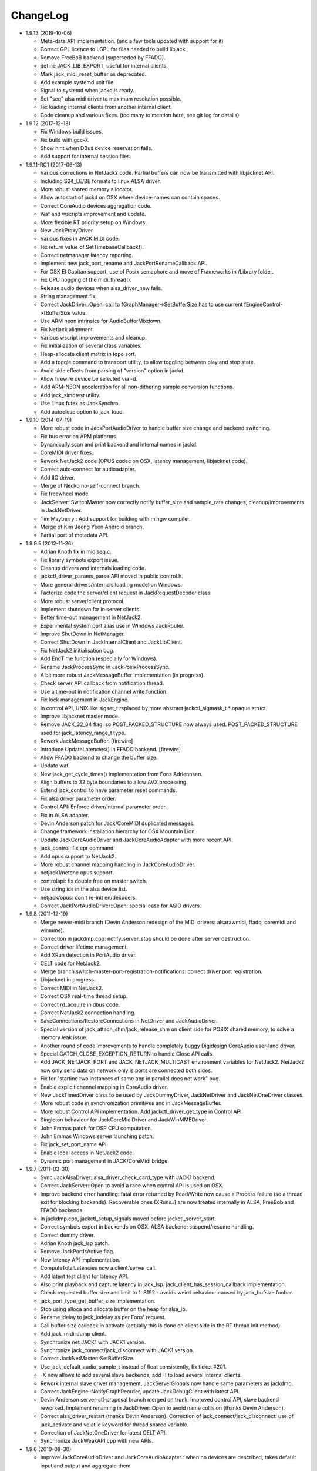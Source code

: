ChangeLog
#########

* 1.9.13 (2019-10-06)

  * Meta-data API implementation. (and a few tools updated with support for it)

  * Correct GPL licence to LGPL for files needed to build libjack.

  * Remove FreeBoB backend (superseded by FFADO).

  * define JACK_LIB_EXPORT, useful for internal clients.

  * Mark jack_midi_reset_buffer as deprecated.

  * Add example systemd unit file

  * Signal to systemd when jackd is ready.

  * Set "seq" alsa midi driver to maximum resolution possible.

  * Fix loading internal clients from another internal client.

  * Code cleanup and various fixes. (too many to mention here, see git log for details)

* 1.9.12 (2017-12-13)

  * Fix Windows build issues.

  * Fix build with gcc-7.

  * Show hint when DBus device reservation fails.

  * Add support for internal session files.

* 1.9.11-RC1 (2017-06-13)

  * Various corrections in NetJack2 code. Partial buffers can now be
    transmitted with libjacknet API.

  * Including S24_LE/BE formats to linux ALSA driver.

  * More robust shared memory allocator.

  * Allow autostart of jackd on OSX where device-names can contain spaces.

  * Correct CoreAudio devices aggregation code.

  * Waf and wscripts improvement and update.

  * More flexible RT priority setup on Windows.

  * New JackProxyDriver.

  * Various fixes in JACK MIDI code.

  * Fix return value of SetTimebaseCallback().

  * Correct netmanager latency reporting.

  * Implement new jack_port_rename and JackPortRenameCallback API.

  * For OSX El Capitan support, use of Posix semaphore and move of Frameworks
    in /Library folder.

  * Fix CPU hogging of the midi_thread().

  * Release audio devices when alsa_driver_new fails.

  * String management fix.

  * Correct JackDriver::Open: call to fGraphManager->SetBufferSize has to use
    current fEngineControl->fBufferSize value.

  * Use ARM neon intrinsics for AudioBufferMixdown.

  * Fix Netjack alignment.

  * Various wscript improvements and cleanup.

  * Fix initialization of several class variables.

  * Heap-allocate client matrix in topo sort.

  * Add a toggle command to transport utility, to allow toggling between play
    and stop state.

  * Avoid side effects from parsing of "version" option in jackd.

  * Allow firewire device be selected via -d.

  * Add ARM-NEON acceleration for all non-dithering sample conversion
    functions.

  * Add jack_simdtest utility.

  * Use Linux futex as JackSynchro.

  * Add autoclose option to jack_load.

* 1.9.10 (2014-07-19)

  * More robust code in JackPortAudioDriver to handle buffer size change and
    backend switching.

  * Fix bus error on ARM platforms.

  * Dynamically scan and print backend and internal names in jackd.

  * CoreMIDI driver fixes.

  * Rework NetJack2 code (OPUS codec on OSX, latency management, libjacknet
    code).

  * Correct auto-connect for audioadapter.

  * Add IIO driver.

  * Merge of Nedko no-self-connect branch.

  * Fix freewheel mode.

  * JackServer::SwitchMaster now correctly notify buffer_size and sample_rate
    changes, cleanup/improvements in JackNetDriver.

  * Tim Mayberry : Add support for building with mingw compiler.

  * Merge of Kim Jeong Yeon Android branch.

  * Partial port of metadata API.

* 1.9.9.5 (2012-11-26)

  * Adrian Knoth fix in midiseq.c.

  * Fix library symbols export issue.

  * Cleanup drivers and internals loading code.

  * jackctl_driver_params_parse API moved in public control.h.

  * More general drivers/internals loading model on Windows.

  * Factorize code the server/client request in JackRequestDecoder class.

  * More robust server/client protocol.

  * Implement shutdown for in server clients.

  * Better time-out management in NetJack2.

  * Experimental system port alias use in Windows JackRouter.

  * Improve ShutDown in NetManager.

  * Correct ShutDown in JackInternalClient and JackLibClient.

  * Fix NetJack2 initialisation bug.

  * Add EndTime function (especially for Windows).

  * Rename JackProcessSync in JackPosixProcessSync.

  * A bit more robust JackMessageBuffer implementation (in progress).

  * Check server API callback from notification thread.

  * Use a time-out in notification channel write function.

  * Fix lock management in JackEngine.

  * In control API, UNIX like sigset_t replaced by more abstract
    jackctl_sigmask_t * opaque struct.

  * Improve libjacknet master mode.

  * Remove JACK_32_64 flag, so POST_PACKED_STRUCTURE now always used.
    POST_PACKED_STRUCTURE used for jack_latency_range_t type.

  * Rework JackMessageBuffer. [firewire]

  * Introduce UpdateLatencies() in FFADO backend. [firewire]

  * Allow FFADO backend to change the buffer size.

  * Update waf.

  * New jack_get_cycle_times() implementation from Fons Adriennsen.

  * Align buffers to 32 byte boundaries to allow AVX processing.

  * Extend jack_control to have parameter reset commands.

  * Fix alsa driver parameter order.

  * Control API: Enforce driver/internal parameter order.

  * Fix in ALSA adapter.

  * Devin Anderson patch for Jack/CoreMIDI duplicated messages.

  * Change framework installation hierarchy for OSX Mountain Lion.

  * Update JackCoreAudioDriver and JackCoreAudioAdapter with more recent API.

  * jack_control: fix epr command.

  * Add opus support to NetJack2.

  * More robust channel mapping handling in JackCoreAudioDriver.

  * netjack1/netone opus support.

  * controlapi: fix double free on master switch.

  * Use string ids in the alsa device list.

  * netjack/opus: don't re-init en/decoders.

  * Correct JackPortAudioDriver::Open: special case for ASIO drivers.

* 1.9.8 (2011-12-19)

  * Merge newer-midi branch (Devin Anderson redesign of the MIDI drivers:
    alsarawmidi, ffado, coremidi and winmme).

  * Correction in jackdmp.cpp: notify_server_stop should be done after server
    destruction.

  * Correct driver lifetime management.

  * Add XRun detection in PortAudio driver.

  * CELT code for NetJack2.

  * Merge branch switch-master-port-registration-notifications: correct driver
    port registration.

  * Libjacknet in progress.

  * Correct MIDI in NetJack2.

  * Correct OSX real-time thread setup.

  * Correct rd_acquire in dbus code.

  * Correct NetJack2 connection handling.

  * SaveConnections/RestoreConnections in NetDriver and JackAudioDriver.

  * Special version of jack_attach_shm/jack_release_shm on client side for
    POSIX shared memory, to solve a memory leak issue.

  * Another round of code improvements to handle completely buggy Digidesign
    CoreAudio user-land driver.

  * Special CATCH_CLOSE_EXCEPTION_RETURN to handle Close API calls.

  * Add JACK_NETJACK_PORT and JACK_NETJACK_MULTICAST environment variables for
    NetJack2. NetJack2 now only send data on network only is ports are
    connected both sides.

  * Fix for "starting two instances of same app in parallel does not work"
    bug.

  * Enable explicit channel mapping in CoreAudio driver.

  * New JackTimedDriver class to be used by JackDummyDriver, JackNetDriver and
    JackNetOneDriver classes.

  * More robust code in synchronization primitives and in JackMessageBuffer.

  * More robust Control API implementation. Add jackctl_driver_get_type in
    Control API.

  * Singleton behaviour for JackCoreMidiDriver and JackWinMMEDriver.

  * John Emmas patch for DSP CPU computation.

  * John Emmas Windows server launching patch.

  * Fix jack_set_port_name API.

  * Enable local access in NetJack2 code.

  * Dynamic port management in JACK/CoreMidi bridge.

* 1.9.7 (2011-03-30)

  * Sync JackAlsaDriver::alsa_driver_check_card_type with JACK1 backend.

  * Correct JackServer::Open to avoid a race when control API is used on OSX.

  * Improve backend error handling: fatal error returned by Read/Write now
    cause a Process failure (so a thread exit for blocking backends).
    Recoverable ones (XRuns..) are now treated internally in ALSA, FreeBob and
    FFADO backends.

  * In jackdmp.cpp, jackctl_setup_signals moved before jackctl_server_start.

  * Correct symbols export in backends on OSX. ALSA backend: suspend/resume
    handling.

  * Correct dummy driver.

  * Adrian Knoth jack_lsp patch.

  * Remove JackPortIsActive flag.

  * New latency API implementation.

  * ComputeTotalLatencies now a client/server call.

  * Add latent test client for latency API.

  * Also print playback and capture latency in jack_lsp.
    jack_client_has_session_callback implementation.

  * Check requested buffer size and limit to 1..8192 - avoids weird behaviour
    caused by jack_bufsize foobar.

  * jack_port_type_get_buffer_size implementation.

  * Stop using alloca and allocate buffer on the heap for alsa_io.

  * Rename jdelay to jack_iodelay as per Fons' request.

  * Call buffer size callback in activate (actually this is done on client side
    in the RT thread Init method).

  * Add jack_midi_dump client.

  * Synchronize net JACK1 with JACK1 version.

  * Synchronize jack_connect/jack_disconnect with JACK1 version.

  * Correct JackNetMaster::SetBufferSize.

  * Use jack_default_audio_sample_t instead of float consistently, fix ticket
    #201.

  * -X now allows to add several slave backends, add -I to load several
    internal clients.

  * Rework internal slave driver management, JackServerGlobals now handle same
    parameters as jackdmp.

  * Correct JackEngine::NotifyGraphReorder, update JackDebugClient with latest
    API.

  * Devin Anderson server-ctl-proposal branch merged on trunk: improved control
    API, slave backend reworked. Implement renaming in JackDriver::Open to
    avoid name collision (thanks Devin Anderson).

  * Correct alsa_driver_restart (thanks Devin Anderson). Correction of
    jack_connect/jack_disconnect: use of jack_activate and volatile keyword for
    thread shared variable.

  * Correction of JackNetOneDriver for latest CELT API.

  * Synchronize JackWeakAPI.cpp with new APIs.

* 1.9.6 (2010-08-30)

  * Improve JackCoreAudioDriver and JackCoreAudioAdapter : when no devices are
    described, takes default input and output and aggregate them.

  * Correct JackGraphManager::DeactivatePort.

  * Correct JackMachServerChannel::Execute : keep running even in error cases.
    Raise JACK_PROTOCOL_VERSION number.

  * Arnold Krille firewire patch.

  * Raise JACK_DRIVER_PARAM_STRING_MAX and JACK_PARAM_STRING_MAX to 127
    otherwise some audio drivers cannot be loaded on OSX.

  * Fix some file header to have library side code use LGPL.

  * On Windows, now use TRE library for regexp (BSD license instead of GPL
    license).

  * ffado-portname-sync.patch from ticket #163 applied.

  * Remove call to exit in library code.

  * Make jack_connect/jack_disconnect wait for effective port
    connection/disconnection.

  * Add tests to validate intclient.h API.

  * On Linux, inter-process synchronization primitive switched to POSIX
    semaphore.

  * In JackCoreAudioDriver, move code called in MeasureCallback to be called
    once in IO thread.

  * David Garcia Garzon netone patch.

  * Fix from Fernando Lopez-Lezcano for compilation on fc13.

  * Fix JackPosixSemaphore::TimedWait : same behavior as
    JackPosixSemaphore::Wait regarding EINTR.

  * David Garcia Garzon unused_pkt_buf_field_jack2 netone patch.

  * Arnold Krille firewire snooping patch.

  * Jan Engelhardt patch for get_cycles on SPARC.

  * Adrian Knoth hurd.patch, kfreebsd-fix.patch and alpha_ia64-sigsegv.patch
    from ticket 177.

  * Adrian Knoth fix for linux cycle.h (ticket 188).

  * In JackCoreAudioDriver, fix an issue when no value is given for input.

* 1.9.5 (2010-02-12)

  * Dynamic choice of maximum port number.

  * More robust sample rate change handling code in JackCoreAudioDriver.

  * Devin Anderson patch for Jack FFADO driver issues with lost MIDI bytes
    between periods (and more).

  * Fix port_rename callback: now both old name and new name are given as
    parameters.

  * Special code in JackCoreAudio driver to handle completely buggy Digidesign
    CoreAudio user-land driver.

  * Ensure that client-side message buffer thread calls thread_init callback
    if/when it is set by the client (backport of JACK1 rev 3838).

  * Check dynamic port-max value.

  * Fix JackCoreMidiDriver::ReadProcAux when ring buffer is full (thanks Devin
    Anderson).

  * Josh Green ALSA driver capture only patch.

  * When threads are cancelled, the exception has to be rethrown.

  * Use a QUIT notification to properly quit the server channel, the server
    channel thread can then be 'stopped' instead of 'canceled'.

  * Mario Lang alsa_io time calculation overflow patch. Shared memory manager
    was calling abort in case of fatal error, now return an error in caller.

  * Change JackEngineProfiling and JackAudioAdapterInterface gnuplot scripts
    to output SVG instead of PDF.

* 1.9.4 (2009-11-19)

  * Solaris boomer backend now working in capture or playback only mode.

  * Add a -G parameter in CoreAudio backend (the computation value in RT
    thread expressed as percent of period).

  * Use SNDCTL_DSP_SYNCGROUP/SNDCTL_DSP_SYNCSTART API to synchronize input and
    output in Solaris boomer backend.

  * Big endian bug fix in memops.c.

  * Fix issues in JackNetDriver::DecodeTransportData and
    JackNetDriver::Initialize.

  * Correct CPU timing in JackNetDriver, now take cycle begin time after Read.

  * Simplify transport in NetJack2: master only can control transport.

  * Change CoreAudio notification thread setup for OSX Snow Leopard.

  * Correct server temporary mode: now set a global and quit after
    server/client message handling is finished.

  * Add a string parameter to server ==> client notification, add a new
    JackInfoShutdownCallback type.

  * CoreAudio backend now issue a JackInfoShutdownCallback when an
    unrecoverable error is detected (sampling rate change, stream
    configuration change).

  * Correct jackdmp.cpp (failures case were not correct..).

  * Improve JackCoreAudioDriver code.

  * Raise default port number to 2048.

  * Correct JackProcessSync::LockedTimedWait.

  * Correct JACK_MESSAGE_SIZE value, particularly in OSX RPC code.

  * Now start server channel thread only when backend has been started (so in
    JackServer::Start).

  * Should solve race conditions at start time.

  * jack_verbose moved to JackGlobals class.

  * Improve aggregate device management in JackCoreAudioDriver: now a
    "private" device only and cleanup properly.

  * Aggregate device code added to JackCoreAudioAdapter.

  * Implement "hog mode" (exclusive access of the audio device) in
    JackCoreAudioDriver.

  * Fix jack_set_sample_rate_callback to have he same behavior as in JACK1.

  * Dynamic system version detection in JackCoreAudioDriver to either create
    public or private aggregate device.

  * In JackCoreAudioDriver, force the SR value to the wanted one *before*
    creating aggregate device (otherwise creation will fail).

  * In JackCoreAudioDriver, better cleanup of AD when intermediate open
    failure.

  * In JackCoreAudioDriver::Start, wait for the audio driver to effectively
    start (use the MeasureCallback).

  * In JackCoreAudioDriver, improve management of input/output channels: -1 is
    now used internally to indicate a wanted max value.

  * In JackCoreAudioDriver::OpenAUHAL, correct stream format setup and
    cleanup.

  * Correct crash bug in JackAudioAdapterInterface when not input is used in
    adapter (temporary fix).

  * Sync JackCoreAudioAdapter code on JackCoreAudioDriver one.

  * JACK_SCHED_POLICY switched to SCHED_FIFO.

  * Now can aggregate device that are themselves AD.

  * No reason to make jack_on_shutdown deprecated, so revert the incorrect
    change.

  * Thread AcquireRealTime and DropRealTime were (incorrectly) using fThread
    field.

  * Use pthread_self()) (or GetCurrentThread() on Windows) to get the calling
    thread.

  * Correctly save and restore RT mode state in freewheel mode.

  * Correct freewheel code on client side.

  * Fix AcquireRealTime and DropRealTime: now distinguish when called from
    another thread (AcquireRealTime/DropRealTime) and from the thread itself
    (AcquireSelfRealTime/DropSelfRealTime).

  * Correct JackPosixThread::StartImp: thread priority setting now done in the
    RT case only.

  * Correct JackGraphManager::GetBuffer for the "client loop with one
    connection" case: buffer must be copied.

  * Correct JackInfoShutdownCallback prototype, two new
    JackClientProcessFailure and JackClientZombie JackStatus code.

  * Correct JackCoreAudio driver when empty strings are given as -C, -P or -d
    parameter.

  * Better memory allocation error checking on client (library) side.

  * Better memory allocation error checking in ringbuffer.c, weak import
    improvements.

  * Memory allocation error checking for jack_client_new and jack_client_open
    (server and client side).

  * Memory allocation error checking in server for RPC.

  * Simplify server temporary mode: now use a JackTemporaryException.

  * Lock/Unlock shared memory segments (to test...).

  * Sync with JACK1 : -r parameter now used for no-realtime, realtime (-R) is
    now default, usable backend given vie platform.

  * In JackCoreAudio driver, (possibly) clock drift compensation when needed
    in aggregated devices.

  * In JackCoreAudio driver, clock drift compensation in aggregated devices
    working.

  * In JackCoreAudio driver, clock drift compensation semantic changed a bit:
    when on, does not activate if not needed (same clock domain).

  * Sync JackCoreAudioAdapter code with JackCoreAudioDriver.

* 1.9.3 (2009-07-21)

  * New JackBoomerDriver class for Boomer driver on Solaris.

  * Add mixed 32/64 bits mode (off by default).

  * Native MIDI backend (JackCoreMidiDriver, JackWinMMEDriver).

  * In ALSA audio card reservation code, tries to open the card even if
    reservation fails.

  * Clock source setting on Linux.

  * Add jackctl_server_switch_master API.

  * Fix transport callback (timebase master, sync) issue when used after
    jack_activate (RT thread was not running).

  * D-Bus access for jackctl_server_add_slave/jackctl_server_remove_slave API.

  * Cleanup "loopback" stuff in server.

  * Torben Hohn fix for InitTime and GetMicroSeconds in JackWinTime.c.

  * New jack_free function added in jack.h.

  * Reworked Torben Hohn fix for server restart issue on Windows.

  * Correct jack_set_error_function, jack_set_info_function and
    jack_set_thread_creator functions.

  * Correct JackFifo::TimedWait for EINTR handling.

  * Move DBus based audio device reservation code in ALSA backend compilation.

  * Correct JackTransportEngine::MakeAllLocating, sync callback has to be
    called in this case also.

  * NetJack2 code: better error checkout, method renaming.

  * Tim Bechmann patch: hammerfall, only release monitor thread, if it has
    been created.

  * Tim Bechmann memops.c optimization patches.

  * In combined --dbus and --classic compilation code, use PulseAudio
    acquire/release code.

  * Big rewrite of Solaris boomer driver, seems to work in duplex mode at
    least.

  * Loopback backend reborn as a dynamically loadable separated backend.

* 1.9.2 (2009-02-11)

  * Solaris version.

  * New "profiling" tools.

  * Rework the mutex/signal classes.

  * Support for BIG_ENDIAN machines in NetJack2.

  * D-BUS based device reservation to better coexist with PulseAudio on Linux.

  * Add auto_connect parameter in netmanager and netadapter.

  * Use Torben Hohn PI controler code for adapters.

  * Client incorrect re-naming fixed : now done at socket and fifo level.

  * Virtualize and allow overriding of thread creation function, to allow Wine
    support (from JACK1).

* 1.9.1 (2008-11-14)

  * Fix jackctl_server_unload_internal.

  * Filter SIGPIPE to avoid having client get a SIGPIPE when trying to access
    a died server.

  * Libjack shutdown handler does not "deactivate" (fActive = false) the
    client anymore, so that jack_deactivate correctly does the job later on.

  * Better isolation of server and clients system resources to allow starting
    the server in several user account at the same time.

  * Report ringbuffer.c fixes from JACK1.

  * Client and library global context cleanup in case of incorrect shutdown
    handling (that is applications not correctly closing client after server
    has shutdown).

  * Use JACK_DRIVER_DIR variable in internal clients loader.

  * For ALSA driver, synchronize with latest JACK1 memops functions.

  * Synchronize JACK2 public headers with JACK1 ones.

  * Implement jack_client_real_time_priority and
    jack_client_max_real_time_priority API.

  * Use up to BUFFER_SIZE_MAX frames in midi ports, fix for ticket #117.

  * Cleanup server starting code for clients directly linked with
    libjackserver.so.

  * JackMessageBuffer was using thread "Stop" scheme in destructor, now use
    the safer thread "Kill" way.

  * Synchronize ALSA backend code with JACK1 one.

  * Set default mode to 'slow' in JackNetDriver and JackNetAdapter.

  * Simplify audio packet order verification.

  * Fix JackNetInterface::SetNetBufferSize for socket buffer size computation
    and JackNetMasterInterface::DataRecv if synch packet is received, various
    cleanup.

  * Better recovery of network overload situations, now "resynchronize" by
    skipping cycles.".

  * Support for BIG_ENDIAN machines in NetJack2.

  * Support for BIG_ENDIAN machines in NetJack2 for MIDI ports.

  * Support for "-h" option in internal clients to print the parameters.

  * In NetJack2, fix a bug when capture or playback only channels are used.

  * Add a JACK_INTERNAL_DIR environment variable to be used for internal
    clients.

  * Add a resample quality parameter in audioadapter.

  * Now correctly return an error if JackServer::SetBufferSize could not
    change the buffer size (and was just restoring the current one).

  * Use PRIu32 kind of macro in JackAlsaDriver again.

  * Add a resample quality parameter in netadapter.

* 1.9.0 (2008-03-18)

  * Waf based build system: Nedko Arnaudov, Grame for preliminary OSX support.

  * Control API, dbus based server control access: Nedko Arnaudov, Grame.

  * NetJack2 components (in progress): jack_net backend, netmanager,
    audioadapter, netadapter : Romain Moret, Grame.

  * Code restructuring to help port on other architectures: Michael Voigt.

  * Code cleanup/optimization: Tim Blechmann.

  * Improve handling of server internal clients that can now be
    loaded/unloaded using the new server control API: Grame.

  * A lot of bug fix and improvements.

* 0.72 (2008-04-10)

* 0.71 (2008-02-14)

  * Add port register/unregister notification in JackAlsaDriver.

  * Correct JACK_port_unregister in MIDI backend.

  * Add TimeCallback in JackDebugClient class.

  * Correct jack_get_time propotype.

  * Correct JackSocketClientChannel::ClientClose to use ServerSyncCall instead
    of ServerAsyncCall.

  * Better documentation in jack.h. libjackdmp.so renamed to
    libjackservermp.so and same for OSX framework.

  * Define an internal jack_client_open_aux needed for library wrapper feature.

  * Remove unneeded jack_port_connect API.

  * Correct jack_port_get_connections function (should return NULL when no
    connections).

  * In thread model, execute a dummy cycle to be sure thread has the correct
    properties (ensure thread creation is finished).

  * Fix engine real-time notification (was broken since ??).

  * Implements wrapper layer.

  * Correct jack_port_get_total_latency.

  * Correct all backend playback port latency in case of "asynchronous" mode
    (1 buffer more).

  * Add test for jack_cycle_wait, jack_cycle_wait and jack_set_process_thread
    API.

  * RT scheduling for OSX thread (when used in dummy driver).

  * Add -L (extra output latency in aynchronous mode) in CoreAudio driver.

  * New JackLockedEngine decorator class to serialize access from ALSA Midi
    thread, command thread and in-server clients.

  * Use engine in JackAlsaDriver::port_register and
    JackAlsaDriver::port_unregister.

  * Fix connect notification to deliver *one* notification only.

  * Correct JackClient::Activate so that first kGraphOrderCallback can be
    received by the client notification thread.

  * New jack_server_control client to test notifications when linked to the
    server library.

  * Synchronise transport.h with latest jackd version (Video handling).

  * Transport timebase fix.

  * Dmitry Baikov patch for alsa_rawmidi driver.

  * Pieter Palmers patch for FFADO driver.

  * Add an Init method for blocking drivers to be decorated using
    JackThreadedDriver class.

  * Correct PortRegister, port name checking must be done on server side.

  * Correct a missing parameter in the usage message of jack_midiseq.

  * New SetNonBlocking method for JackSocket.

  * Correct a dirty port array issue in JackGraphManager::GetPortsAux.

* 0.70 (2008-01-24)

  * Updated API to match jack 0.109.0 version.

  * Update in usx2y.c and JackPort.cpp to match jackd 0.109.2.

  * Latest jack_lsp code from jack SVN.

  * Add jack_mp_thread_wait client example.

  * Add jack_thread_wait client example.

  * Remove checking thread in CoreAudio driver, better device state change
    recovery strategy: the driver is stopped and restarted.

  * Move transport related methods from JackEngine to JackServer.


  * Tim Blechmann sse optimization patch for JackaudioPort::MixAudioBuffer,
    use of Apple Accelerate framework on OSX.

  * Remove use of assert in JackFifo, JackMachSemaphore, and
    JackPosixSemaphore: print an error instead.

  * Correct "server_connect": close the communication channel.

  * More robust external API.

  * Use SetAlias for port naming.

  * Use jackd midi port naming scheme.

  * Notify ports unregistration in JackEngine::ClientCloseAux.

  * Fix in JackClient::Error(): when RT thread is failing and calling
    Shutdown, Shutdown was not desactivating the client correctly.

* 0.69

  * On OSX, use CFNotificationCenterPostNotificationWithOptions with
    kCFNotificationDeliverImmediately | kCFNotificationPostToAllSessions for
    server ==> JackRouter plugin notification.

  * On OSX, use jack server name in notification system.

  * Correct fPeriodUsecs computation in JackAudioDriver::SetBufferSize and
    JackAudioDriver::SetSampleRate.

  * Correct JackMachNotifyChannel::ClientNotify.

  * Correct bug in CoreAudio driver sample rate management.

  * Add a sample_rate change listener in CoreAudio driver.

  * Correct sample_rate management in JackCoreAudioDriver::Open.

  * Better handling in sample_rate change listener.

  * Pieter Palmers FFADO driver and scons based build.

  * Pieter Palmers second new build system: scons and Makefile based build.

  * Tim Blechmann scons patch.

  * Change string management for proper compilation with gcc 4.2.2.

  * JackLog cleanup.

  * Cleanup in CoreAudio driver.

  * Tim Blechmann patch for JackGraphManager::GetPortsAux memory leak, Tim
    Blechmann patch for scons install.

  * Dmitry Baikov MIDI patch: alsa_seqmidi and alsa_rammidi drivers.

  * CoreAudio driver improvement: detect and notify abnormal situations
    (stopped driver in case of SR change...).

* 0.68 (2007-10-16)

  * Internal loadable client implementation, winpipe version added.

  * Reorganize jack headers.

  * Improve Linux install/remove scripts.

  * Use LIB_DIR variable for 64 bits related compilation (drivers location).

  * More generic Linux script.

  * Correct jack_acquire_real_time_scheduling on OSX.

  * Merge of Dmitry Baikov MIDI branch.

  * Correct JackGraphManager::GetPortsAux to use port type.

  * Remove JackEngineTiming class: code moved in JackEngineControl.

  * Add midiseq and midisine examples.

  * Cleanup old zombification code.

  * Linux Makefile now install jack headers.

  * Use of JACK_CLIENT_DEBUG environment variable to activate debug client
    mode.

  * Definition of JACK_LOCATION variable using -D in the Makefile.

  * Restore jack 0.103.0 MIDI API version.

  * Fix a bug in freewheel management in async mode: drivers now receive the
    kStartFreewheelCallback and kStopFreewheelCallback notifications.

  * Server and user directory related code moved in a JackTools file.

  * Client name rewriting to remove path characters (used in fifo naming).

  * Correct ALSA driver Attach method: internal driver may have changed the
    buffer_size and sample_rate values.

  * Add JackWinSemaphore class.

  * Add an implementation for obsolete jack_internal_client_new and
    jack_internal_client_close.

  * Add missing jack_port_type_size.

  * Use of JackWinSemaphore instead of JackWinEvent for inter-process
    synchronization.

  * Correct types.h for use with MINGW on Windows.

  * Move OSX start/stop notification mechanism in Jackdmp.cpp.

  * Correct CheckPort in JackAPI.cpp.

* 0.67 (2007-09-28)

  * Correct jack_client_open "status" management.

  * Rename server_name from "default" to "jackdmp_default" to avoid conflict
    with regular jackd server.

  * Fix a resource leak issue in JackCoreAudioDriver::Close().

  * Better implement "jack_client_open" when linking a client with the server
    library.

  * Correct "jack_register_server" in shm.c.

  * Add missing timestamps.c and timestamps.h files.

  * Correctly export public headers in OSX frameworks.

  * Suppress JackEngine::ClientInternalCloseIm method.

  * Use .jackdrc file (instead of .jackdmprc).

  * Install script now creates a link "jackd ==> jackdmp" so that automatic
    launch can work correctly.

  * Paul Davis patch for -r (--replace-registry) feature.

  * Internal loadable client implementation.

  * Fix JackEngine::Close() method.

  * Windows JackRouter.dll version 0.17: 32 integer sample format.

* 0.66 (2007-09-06)

  * Internal cleanup.

  * Windows JackRouter.dll version 0.16: use of "jack_client_open" API to
    allow automatic client renaming, better Windows VISTA support, new
    JackRouter.ini file.

* 0.65 (2007-08-30)

  * Fix backend port alias management (renaming in system:xxx).

  * Fix a bug in JackLibClient::Open introduced when adding automatic client
    renaming.

  * Fix a bug in jack_test.

  * Correct JackShmMem destructor.

  * Correct end case in JackClient::Execute.

  * Correct JackMachSemaphore::Disconnect.

  * Implement server temporary (-T) mode.

  * Make "Rename" a method of JackPort class, call it from driver Attach
    method.

  * Server/library protocol checking implementation.

* 0.64 (2007-07-26)

  * Checking in the server to avoid calling the clients if no callback are
    registered.

  * Correct deprecated jack_set_sample_rate_callback to return 0 instead of
    -1.

  * Dmitry Baikov buffer size patch.

  * Correct notification for kActivateClient event. Correct
    JackEngine::ClientCloseAux (when called from
    JackEngine::ClientExternalOpen).

  * Correct JackWinEvent::Allocate.

  * Automatic client renaming.

  * Add "systemic" latencies management in CoreAudio driver.

  * Automatic server launch.

  * Removes unneeded 'volatile' for JackTransportEngine::fWriteCounter.

* 0.63 (2007-04-05)

  * Correct back JackAlsaDriver::Read method.

  * Dmitry Baikov patch for JackGraphManager.cpp. Merge JackGraphManager Remove
    and Release method in a unique Release method.

  * Dmitry Baikov jackmp-time patch : add jack_get_time, jack_time_to_frames,
    jack_frames_to_time. Add missing -D__SMP__in OSX project.  Add new
    jack_port_set_alias, jack_port_unset_alias and jack_port_get_aliases API.

  * Steven Chamberlain patch to fix jack_port_by_id export.

  * Steven Chamberlain patch to fix jack_port_type. Test for jack_port_type
    behaviour in jack_test.cpp tool. Add jack_set_client_registration_callback
    API. Add "callback exiting" and "jack_frame_time" tests in jack_test.

* 0.62 (2007-02-16)

  * More client debug code: check if the client is still valid in every
    JackDebugClient method, check if the library context is still valid in
    every API call.

  * Uses a time out value of 10 sec in freewheel mode (like jack).

  * More robust activation/deactivation code, especially in case of client
    crash.

  * New LockAllMemory and UnlockAllMemory functions.

  * Use pthread_attr_setstacksize in JackPosixThread class.

  * Add Pieter Palmers FreeBob driver.

  * Thibault LeMeur ALSA driver patch.

  * Thom Johansen fix for port buffer alignment issues.

  * Better error checking in PortAudio driver.

* 0.61 (2006-12-18)

  * Tom Szilagyi memory leak fix in ringbuffer.c.

  * Move client refnum management in JackEngine.

  * Shared_ports renamed to shared_graph.

  * Add call to the init callback (set up using the
    jack_set_thread_init_callback API) in Real-Time and Notification threads.

  * Define a new 'kActivateClient' notification.

  * New server/client data transfer model to fix a 64 bits system bug.

  * Fix a device name reversal bug in ALSA driver.

  * Implement thread.h API.

* 0.60 (2006-11-23)

  * Improve audio driver synchronous code to better handle possible time-out
    cases.

  * Correct JackWinEnvent::Allocate (handle the ERROR_ALREADY_EXISTS case).

  * Correct JackEngine::ClientExternalNew.

* 0.59 (2006-09-22)

  * Various fixes in Windows version.

  * Signal handling in the Windows server.

  * Improved JackRouter ASIO/Jack bridge on Windows.

  * Rename global "verbose" in "jack_verbose" to avoid symbol clash with
    PureData.

  * Add a new cpu testing/loading client.

  * Correct server SetBufferSize in case of failure.

  * Correct PortAudio driver help.

  * Use -D to setup ADDON_DIR on OSX and Linux.

  * Synchronize ALSA backend with jack one.

* 0.58 (2006-09-06)

  * Correct a bug introduced in 0.55 version that was preventing coreaudio
    audio inputs to work.

  * Restructured code structure after import on svn.

* 0.57

  * Correct bug in Mutex code in JackClientPipeThread::HandleRequest.

  * ASIO JackRouter driver supports more applications.

  * Updated HTML documentation.

  * Windows dll binaries are compiled in "release" mode.

* 0.56

  * Correct SetBufferSize in coreaudio driver, portaudio driver and
    JackServer.

  * Real-time notifications for Windows version.

  * In the PortAudio backend, display more informations for installed WinMME,

  * DirectSound and ASIO drivers.

* 0.55

  * Windows version.

  * Correct management of monitor ports in ALSA driver.

  * Engine code cleanup.

  * Apply Rui patch for more consistent parameter naming in coreaudio driver.

  * Correct JackProcessSync::TimedWait: time-out was not computed correctly.

  * Check the return code of NotifyAddClient in JackEngine. 

* 0.54

  * Use the latest shm implementation that solve the uncleaned shm segment
    problem on OSX.

  * Close still opened file descriptors (report from Giso Grimm). Updated html
    documentation.

* 0.53

  * Correct JackPilotMP tool on OSX.

  * Correct CoreAudio driver for half duplex cases.

  * Fix a bug in transport for "unactivated" clients.

  * Fix a bug when removing "unactivated" clients from the server. Tested on
    Linux/PPC.

* 0.52

  * Universal version for Mac Intel and PPC.

  * Improvement of CoreAudio driver for half duplex cases.

* 0.51

  * Correct bugs in transport API implementation.

* 0.50

  * Transport API implementation.

* 0.49

  * Internal connection manager code cleanup.

* 0.48

  * Finish software monitoring implementation for ALSA and CoreAudio drivers.

  * Simpler shared library management on OSX.

* 0.47

  * More fix for 64 bits compilation.

  * Correct ALSA driver.

  * Create a specific folder for jackdmp drivers.

  * Use /dev/shm as default for fifo and sockets.

  * "Install" and "Remove" script for smoother use with regular jack.

* 0.46

  * Fix a bug in loop management.

  * Fix a bug in driver loading/unloading code.

  * Internal code cleanup for better 64 bits architecture support.

  * Compilation on OSX/Intel.

  * Add the -d option for coreaudio driver (display CoreAudio devices internal
    name).

* 0.45

  * Script to remove the OSX binary stuff.

  * Correct an export symbol issue that was preventing QjackCtl to work on OSX.

  * Fix the consequences of the asynchronous semantic of
    connections/disconnections.

* 0.44

  * Patch from Dmitry Daikov: use clock_gettime by default for timing.

  * Correct dirty buffer issue in CoreAudio driver. Updated doc.

* 0.43

  * Correct freewheel mode.

  * Optimize ALSA and coreaudio drivers.

  * Correct OSX installation script.

* 0.42

  * Patch from Nick Mainsbridge.

  * Correct default mode for ALSA driver.

  * Correct XCode project.

* 0.41

  * Add the ALSA MMAP_COMPLEX support for ALSA driver.

  * Patch from Dmitry Daikov: compilation option to choose between
    "get_cycles" and "gettimeofday" to measure timing.

* 0.4

  * Linux version, code cleanup, new -L parameter to activate the loopback
    driver (see Documentation), a number of loopback ports can be defined.
    Client validation tool.

* 0.31

  * Correct bug in mixing code that caused Ardour + jackdmp to crash...

* 0.3

  * Implement client zombification + correct feedback loop management + code
    cleanup.

* 0.2

  * Implements jack_time_frame, new -S (sync) mode: when "synch" mode is
    activated, the jackdmp server waits for the graph to be finished in the
    current cycle before writing the output buffers. Note: To experiment with
    the -S option, jackdmp must be launched in a console.

* 0.1

  * First published version

